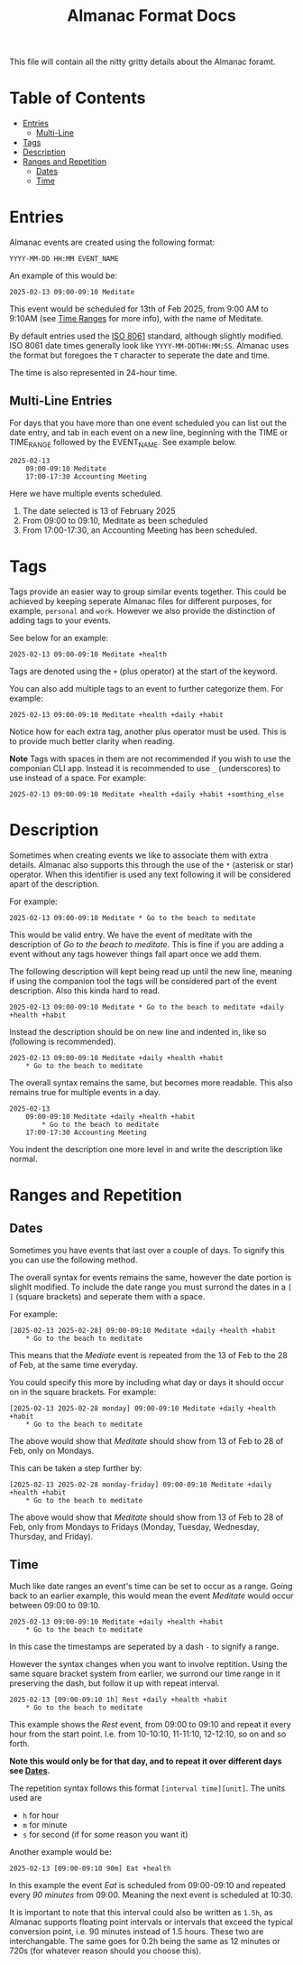 #+TITLE: Almanac Format Docs

This file will contain all the nitty gritty details about the Almanac
foramt.

* Table of Contents
:PROPERTIES:
:CUSTOM_ID: table-of-contents
:END:
- [[#entries][Entries]]
  - [[#multi-line-entries][Multi-Line]]
- [[#tags][Tags]]
- [[#description][Description]]
- [[#ranges-and-repetition][Ranges and Repetition]]
  - [[#dates][Dates]]
  - [[#time][Time]]

* Entries
Almanac events are created using the following format:

#+begin_example
YYYY-MM-DD HH:MM EVENT_NAME 
#+end_example

An example of this would be:

#+begin_example
2025-02-13 09:00-09:10 Meditate
#+end_example

This event would be scheduled for 13th of Feb 2025, from 9:00 AM to 9:10AM (see [[#time][Time Ranges]] for more info), with the name of Meditate.

By default entries used the
[[https://en.wikipedia.org/wiki/ISO_8601][ISO 8061]] standard, although
slightly modified. ISO 8061 date times generally look like
=YYYY-MM-DDTHH:MM:SS=. Almanac uses the format but foregoes the =T=
character to seperate the date and time.

The time is also represented in 24-hour time.

** Multi-Line Entries
:PROPERTIES:
:CUSTOM_ID: multi-line-entries
:END:
For days that you have more than one event scheduled you can list out
the date entry, and tab in each event on a new line, beginning with the
TIME or TIME_RANGE followed by the EVENT_NAME. See example below.

#+begin_example
2025-02-13
    09:00-09:10 Meditate
    17:00-17:30 Accounting Meeting
#+end_example

Here we have multiple events scheduled.

1) The date selected is 13 of February 2025
2) From 09:00 to 09:10, Meditate as been scheduled
3) From 17:00-17:30, an Accounting Meeting has been scheduled.

* Tags
Tags provide an easier way to group similar events together. This could be achieved by keeping seperate Almanac files for different purposes, for example, =personal= and =work=. However we also provide the distinction of adding tags to your events.

See below for an example:

#+begin_example
2025-02-13 09:00-09:10 Meditate +health
#+end_example

Tags are denoted using the =+= (plus operator) at the start of the keyword.

You can also add multiple tags to an event to further categorize them.
For example:

#+begin_example
2025-02-13 09:00-09:10 Meditate +health +daily +habit
#+end_example

Notice how for each extra tag, another plus operator must be used. This is to provide much better clarity when reading.

*Note* Tags with spaces in them are not recommended if you wish to use the componian CLI app. Instead it is recommended to use =_= (underscores) to use instead of a space.
For example:

#+begin_example
2025-02-13 09:00-09:10 Meditate +health +daily +habit +somthing_else
#+end_example

* Description
Sometimes when creating events we like to associate them with extra details. Almanac also supports this through the use of the =*= (asterisk or star) operator. When this identifier is used any text following it will be considered apart of the description.

For example:

#+begin_example
2025-02-13 09:00-09:10 Meditate * Go to the beach to meditate
#+end_example

This would be valid entry. We have the event of meditate with the description of /Go to the beach to meditate/. This is fine if you are adding a event without any tags however things fall apart once we add them.

The following description will kept being read up until the new line, meaning if using the companion tool the tags will be considered part of the event description. Also this kinda hard to read.

#+begin_example
2025-02-13 09:00-09:10 Meditate * Go to the beach to meditate +daily +health +habit
#+end_example

Instead the description should be on new line and indented in, like so (following is recommended).

#+begin_example
2025-02-13 09:00-09:10 Meditate +daily +health +habit
    * Go to the beach to meditate 
#+end_example

The overall syntax remains the same, but becomes more readable. This also remains true for multiple events in a day.

#+begin_example
2025-02-13
    09:00-09:10 Meditate +daily +health +habit
        * Go to the beach to meditate
    17:00-17:30 Accounting Meeting
#+end_example

You indent the description one more level in and write the description like normal.

* Ranges and Repetition
:PROPERTIES:
:CUSTOM_ID: ranges-and-repetition
:END:
** Dates
:PROPERTIES:
:CUSTOM_ID: dates
:END:
Sometimes you have events that last over a couple of days. To signify this you can use the following method.

The overall syntax for events remains the same, however the date portion is slighlt modified. To include the date range you must surrond the dates in a =[ ]= (square brackets) and seperate them with a space.

For example:

#+begin_example
[2025-02-13 2025-02-28] 09:00-09:10 Meditate +daily +health +habit
    * Go to the beach to meditate 
#+end_example

This means that the /Mediate/ event is repeated from the 13 of Feb to the 28 of Feb, at the same time everyday.

You could specify this more by including what day or days it should occur on in the square brackets. For example:

#+begin_example
[2025-02-13 2025-02-28 monday] 09:00-09:10 Meditate +daily +health +habit
    * Go to the beach to meditate 
#+end_example

The above would show that /Meditate/ should show from 13 of Feb to 28 of Feb, only on Mondays.

This can be taken a step further by:

#+begin_example
[2025-02-13 2025-02-28 monday-friday] 09:00-09:10 Meditate +daily +health +habit
    * Go to the beach to meditate 
#+end_example

The above would show that /Meditate/ should show from 13 of Feb to 28 of Feb, only from Mondays to Fridays (Monday, Tuesday, Wednesday, Thursday, and Friday).

** Time
:PROPERTIES:
:CUSTOM_ID: time
:END:
Much like date ranges an event's time can be set to occur as a range. Going back to an earlier example, this would mean the event /Meditate/ would occur between 09:00 to 09:10.

#+begin_example
2025-02-13 09:00-09:10 Meditate +daily +health +habit
    * Go to the beach to meditate 
#+end_example

In this case the timestamps are seperated by a dash =-= to signify a range.

However the syntax changes when you want to involve reptition. Using the same square bracket system from earlier, we surrond our time range in it preserving the dash, but follow it up with repeat interval.

#+begin_example
2025-02-13 [09:00-09:10 1h] Rest +daily +health +habit
    * Go to the beach to meditate 
#+end_example

This example shows the /Rest/ event, from 09:00 to 09:10 and repeat it every hour from the start point. I.e. from 10-10:10, 11-11:10, 12-12:10, so on and so forth.

*Note this would only be for that day, and to repeat it over different days see [[#dates][Dates]].*

The repetition syntax follows this format =[interval time][unit]=.
The units used are
- =h= for hour
- =m= for minute
- =s= for second (if for some reason you want it)

Another example would be:

#+begin_example
2025-02-13 [09:00-09:10 90m] Eat +health
#+end_example

In this example the event /Eat/ is scheduled from 09:00-09:10 and repeated every /90 minutes/ from 09:00. Meaning the next event is scheduled at 10:30.

It is important to note that this interval could also be written as =1.5h=, as Almanac supports floating point intervals or intervals that exceed the typical conversion point, i.e. 90 minutes instead of 1.5 hours. These two are interchangable. The same goes for 0.2h being the same as 12 minutes or 720s (for whatever reason should you choose this).
